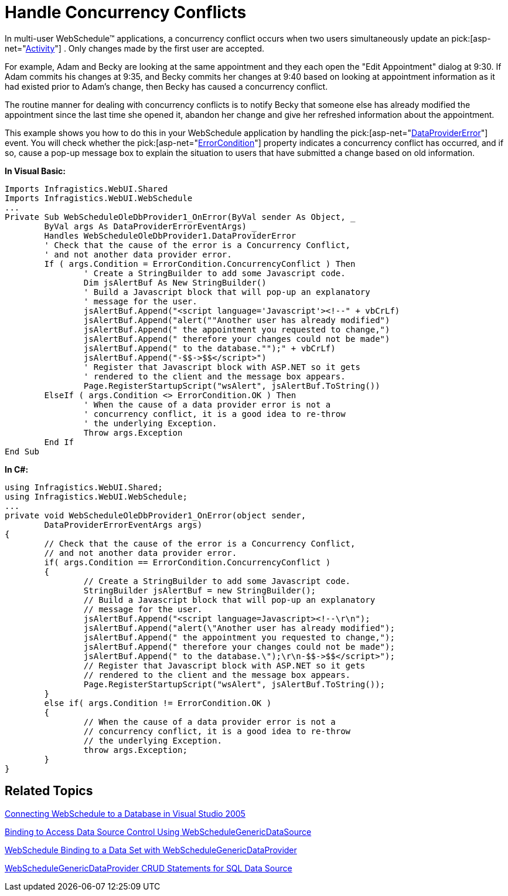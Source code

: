 ﻿////

|metadata|
{
    "name": "webschedule-handle-concurrency-conflicts",
    "controlName": ["WebSchedule"],
    "tags": ["How Do I","Scheduling"],
    "guid": "{6CACCBAA-DC9D-407B-B098-AC12A4DF9DFF}",  
    "buildFlags": [],
    "createdOn": "0001-01-01T00:00:00Z"
}
|metadata|
////

= Handle Concurrency Conflicts

In multi-user WebSchedule™ applications, a concurrency conflict occurs when two users simultaneously update an  pick:[asp-net="link:infragistics4.webui.webschedule.v{ProductVersion}~infragistics.webui.webschedule.activity.html[Activity]"] . Only changes made by the first user are accepted.

For example, Adam and Becky are looking at the same appointment and they each open the "Edit Appointment" dialog at 9:30. If Adam commits his changes at 9:35, and Becky commits her changes at 9:40 based on looking at appointment information as it had existed prior to Adam's change, then Becky has caused a concurrency conflict.

The routine manner for dealing with concurrency conflicts is to notify Becky that someone else has already modified the appointment since the last time she opened it, abandon her change and give her refreshed information about the appointment.

This example shows you how to do this in your WebSchedule application by handling the  pick:[asp-net="link:infragistics4.webui.webscheduledataprovider.v{ProductVersion}~infragistics.webui.data.webscheduledbprovider~dataprovidererror_ev.html[DataProviderError]"]  event. You will check whether the  pick:[asp-net="link:infragistics4.webui.webscheduledataprovider.v{ProductVersion}~infragistics.webui.data.dataprovidererroreventargs~condition.html[ErrorCondition]"]  property indicates a concurrency conflict has occurred, and if so, cause a pop-up message box to explain the situation to users that have submitted a change based on old information.

*In Visual Basic:*

----
Imports Infragistics.WebUI.Shared
Imports Infragistics.WebUI.WebSchedule
...
Private Sub WebScheduleOleDbProvider1_OnError(ByVal sender As Object, _
	ByVal args As DataProviderErrorEventArgs) _
	Handles WebScheduleOleDbProvider1.DataProviderError
	' Check that the cause of the error is a Concurrency Conflict,
	' and not another data provider error.
	If ( args.Condition = ErrorCondition.ConcurrencyConflict ) Then
		' Create a StringBuilder to add some Javascript code.
		Dim jsAlertBuf As New StringBuilder()
		' Build a Javascript block that will pop-up an explanatory
		' message for the user.
		jsAlertBuf.Append("<script language='Javascript'><!--" + vbCrLf)
		jsAlertBuf.Append("alert(""Another user has already modified")
		jsAlertBuf.Append(" the appointment you requested to change,")
		jsAlertBuf.Append(" therefore your changes could not be made")
		jsAlertBuf.Append(" to the database."");" + vbCrLf)
		jsAlertBuf.Append("-$$->$$</script>")
		' Register that Javascript block with ASP.NET so it gets
		' rendered to the client and the message box appears.
		Page.RegisterStartupScript("wsAlert", jsAlertBuf.ToString()) 
	ElseIf ( args.Condition <> ErrorCondition.OK ) Then 
		' When the cause of a data provider error is not a
		' concurrency conflict, it is a good idea to re-throw 
		' the underlying Exception.
		Throw args.Exception 
	End If 
End Sub
----

*In C#:*

----
using Infragistics.WebUI.Shared;
using Infragistics.WebUI.WebSchedule;
...
private void WebScheduleOleDbProvider1_OnError(object sender,
	DataProviderErrorEventArgs args)
{
	// Check that the cause of the error is a Concurrency Conflict,
	// and not another data provider error.
	if( args.Condition == ErrorCondition.ConcurrencyConflict )
	{
		// Create a StringBuilder to add some Javascript code.
		StringBuilder jsAlertBuf = new StringBuilder();
		// Build a Javascript block that will pop-up an explanatory
		// message for the user.
		jsAlertBuf.Append("<script language=Javascript><!--\r\n");
		jsAlertBuf.Append("alert(\"Another user has already modified");
		jsAlertBuf.Append(" the appointment you requested to change,");
		jsAlertBuf.Append(" therefore your changes could not be made");
		jsAlertBuf.Append(" to the database.\");\r\n-$$->$$</script>");
		// Register that Javascript block with ASP.NET so it gets
		// rendered to the client and the message box appears.
		Page.RegisterStartupScript("wsAlert", jsAlertBuf.ToString());
	}
	else if( args.Condition != ErrorCondition.OK )
	{
		// When the cause of a data provider error is not a
		// concurrency conflict, it is a good idea to re-throw
		// the underlying Exception.
		throw args.Exception;
	}
}
----

== Related Topics

link:webschedule-connecting-webschedule-to-a-database-in-visual-studio-2005.html[Connecting WebSchedule to a Database in Visual Studio 2005]

link:webschedule-binding-to-access-data-source-using-webschedulegenericdataprovider.html[Binding to Access Data Source Control Using WebScheduleGenericDataSource]

link:webschedule-binding-to-a-data-set-with-webschedulegenericdataprovider.html[WebSchedule Binding to a Data Set with WebScheduleGenericDataProvider]

link:webschedule-webschedulegenericdataprovider-crud-statements-for-sql-data-source.html[WebScheduleGenericDataProvider CRUD Statements for SQL Data Source]